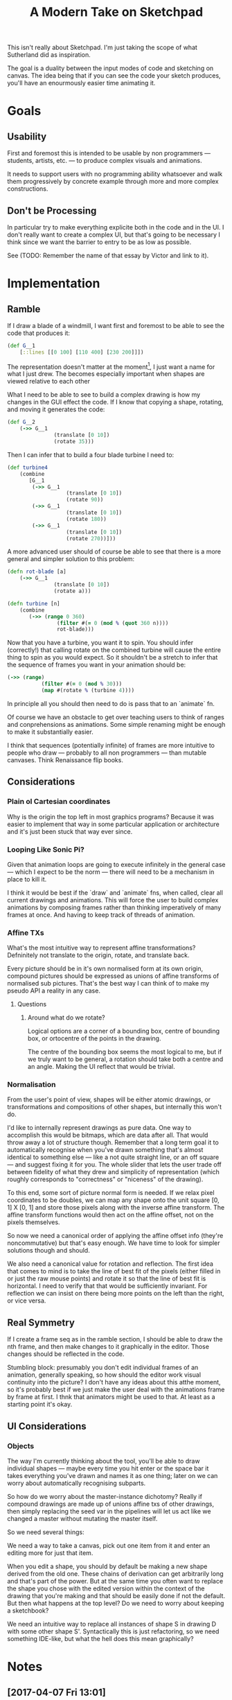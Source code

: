 #+TITLE: A Modern Take on Sketchpad
#+STARTUP:nologdone

This isn't really about Sketchpad. I'm just taking the scope of what Sutherland
did as inspiration.

The goal is a duality between the input modes of code and sketching on
canvas. The idea being that if you can see the code your sketch produces, you'll
have an enourmously easier time animating it.

* Goals
** Usability
	 First and foremost this is intended to be usable by non programmers —
	 students, artists, etc. — to produce complex visuals and animations.

	 It needs to support users with no programming ability whatsoever and walk
	 them progressively by concrete example through more and more complex
	 constructions.
** Don't be Processing
	 In particular try to make everything explicite both in the code and in the
	 UI. I don't really want to create a complex UI, but that's going to be
	 necessary I think since we want the barrier to entry to be as low as
	 possible.

	 See (TODO: Remember the name of that essay by Victor and link to it).
* Implementation
** Ramble
	 If I draw a blade of a windmill, I want first and foremost to be able to see
	 the code that produces it:

	 #+BEGIN_SRC clojure
		 (def G__1
			 [::lines [[0 100] [110 400] [230 200]]])
	 #+END_SRC

	 The representation doesn't matter at the moment[fn:1], I just want a name for what
	 I just drew. The becomes especially important when shapes are viewed relative
	 to each other

	 What I need to be able to see to build a complex drawing is how my changes in
	 the GUI effect the code. If I know that copying a shape, rotating, and moving
	 it generates the code:

	 #+BEGIN_SRC clojure
		 (def G__2
			 (->> G__1
						(translate [0 10])
						(rotate 35)))
	 #+END_SRC

	 Then I can infer that to build a four blade turbine I need to:

	 #+BEGIN_SRC clojure
		 (def turbine4
			 (combine
				[G__1
				 (->> G__1
							(translate [0 10])
							(rotate 90))
				 (->> G__1
							(translate [0 10])
							(rotate 180))
				 (->> G__1
							(translate [0 10])
							(rotate 270))]))
	 #+END_SRC

	 A more advanced user should of course be able to see that there is a more
	 general and simpler solution to this problem:

	 #+BEGIN_SRC clojure
		 (defn rot-blade [a]
			 (->> G__1
						(translate [0 10])
						(rotate a)))

		 (defn turbine [n]
			 (combine
				(->> (range 0 360)
						 (filter #(= 0 (mod % (quot 360 n))))
						 rot-blade)))
	 #+END_SRC

	 Now that you have a turbine, you want it to spin. You should infer
	 (correctly!) that calling rotate on the combined turbine will cause the
	 entire thing to spin as you would expect. So it shouldn't be a stretch to
	 infer that the sequence of frames you want in your animation should be:

	 #+BEGIN_SRC clojure
		 (->> (range)
					(filter #(= 0 (mod % 30)))
					(map #(rotate % (turbine 4))))
	 #+END_SRC

	 In principle all you should then need to do is pass that to an `animate` fn.

	 Of course we have an obstacle to get over teaching users to think of ranges
	 and conprehensions as animations. Some simple renaming might be enough to
	 make it substantially easier.

	 I think that sequences (potentially infinite) of frames are more intuitive to
	 people who draw — probably to all non programmers — than mutable
	 canvases. Think Renaissance flip books.

** Considerations
*** Plain ol Cartesian coordinates
		Why is the origin the top left in most graphics programs? Because it was
		easier to implement that way in some particular application or architecture
		and it's just been stuck that way ever since.
*** Looping Like Sonic Pi?
		Given that animation loops are going to execute infinitely in the general
		case — which I expect to be the norm — there will need to be a mechanism in
		place to kill it.

		I think it would be best if the `draw` and `animate` fns, when called, clear
		all current drawings and animations. This will force the user to build
		complex animations by composing frames rather than thinking imperatively of
		many frames at once. And having to keep track of threads of animation.
*** Affine TXs
		What's the most intuitive way to represent affine transformations?
		Defninitely not translate to the origin, rotate, and translate back.

		Every picture should be in it's own normalised form at its own origin,
		compound pictures should be expressed as unions of affine transforms of
		normalised sub pictures. That's the best way I can think of to make my
		pseudo API a reality in any case.
**** Questions
***** Around what do we rotate?
			Logical options are a corner of a bounding box, centre of bounding box, or
			ortocentre of the points in the drawing.

			The centre of the bounding box seems the most logical to me, but if we
			truly want to be general, a rotation should take both a centre and an
			angle. Making the UI reflect that would be trivial.
*** Normalisation
		From the user's point of view, shapes will be either atomic drawings, or
		transformations and compositions of other shapes, but internally this won't
		do.

		I'd like to internally represent drawings as pure data. One way to
		accomplish this would be bitmaps, which are data after all. That would throw
		away a lot of structure though. Remember that a long term goal it to
		automatically recognise when you've drawn something that's almost identical
		to something else — like a not quite straight line, or an off square — and
		suggest fixing it for you. The whole slider that lets the user trade off
		between fidelity of what they drew and simplicity of representation (which
		roughly corresponds to "correctness" or "niceness" of the drawing).

		To this end, some sort of picture normal form is needed. If we relax pixel
		coordinates to be doubles, we can map any shape onto the unit square [0, 1]
		X [0, 1] and store those pixels along with the inverse affine transform. The
		affine transform functions would then act on the affine offset, not on the
		pixels themselves.

		So now we need a canonical order of applying the affine offset info
		(they're noncommutative) but that's easy enough. We have time to look for
		simpler solutions though and should.

		We also need a canonical value for rotation and reflection. The first idea
		that comes to mind is to take the line of best fit of the pixels (either
		filled in or just the raw mouse points) and rotate it so that the line of
		best fit is horizontal. I need to verify that that would be sufficiently
		invariant. For reflection we can insist on there being more points on the
		left than the right, or vice versa.
** Real Symmetry
	 If I create a frame seq as in the ramble section, I should be able to draw
	 the nth frame, and then make changes to it graphically in the editor. Those
	 changes should be reflected in the code.

	 Stumbling block: presumably you don't edit individual frames of an animation,
	 generally speaking, so how should the editor work visual continuity into the
	 picture? I don't have any ideas about this atthe moment, so it's probably
	 best if we just make the user deal with the animations frame by frame at
	 first. I thnk that animators might be used to that. At least as a starting
	 point it's okay.
** UI Considerations
*** Objects
		The way I'm currently thinking about the tool, you'll be able to draw
		individual shapes — maybe every time you hit enter or the space bar it takes
		everything you've drawn and names it as one thing; later on we can worry
		about automatically recognising subparts.

		So how do we worry about the master-instance dichotomy? Really if compound
		drawings are made up of unions affine txs of other drawings, then simply
		replacing the seed var in the pipelines will let us act like we changed a
		master without mutating the master itself.

		So we need several things:

		We need a way to take a canvas, pick out one item from it and enter an
		editing more for just that item.

		When you edit a shape, you should by default be making a new shape derived
		from the old one. These chains of derivation can get arbitrarily long and
		that's part of the power. But at the same time you often want to replace the
		shape you chose with the edited version within the context of the drawing
		that you're making and that should be easily done if not the default. But
		then what happens at the top level? Do we need to worry about keeping a
		sketchbook?

		We need an intuitive way to replace all instances of shape S in drawing D
		with some other shape S'. Syntactically this is just refactoring, so we need
		something IDE-like, but what the hell does this mean graphically?

* Notes
** [2017-04-07 Fri 13:01]
	 Some of the basic editing commands will need to be macros, and I want them to
	 be evaluted from the browser, so I'll need to fully bootstrap cljs.
* Devlog
** Outstanding
*** DONE Affine Transforms [3/3]
		Keep in mind that rotations and scaling all happen about a point. Make that
		point explicit.
		- [X] Rotation about a point
		- [X] Translation
		- [X] Scale
*** TODO New coords
		(0, 0) is the bottom left corner in every math class I've ever heard
		of. It's how basically all graphs do are set and it's how Descartes did
		it. Who the fuck switched it to the top left?
*** TODO Touch events
		Currently canvas events are only implemented for mouse events. Should use
		hammer or whatever is cooler nowadays to get the rest. Probably easier to
		just do it myself though.
*** TODO Dump code for drawing to console
		Temporary workaround until we set up the editor in the browser.
*** TODO Set up repl in the browser
		We want to be able to draw with code directly in the browser.
* Footnotes

[fn:1] And of course you need to be able to change the name and have the editor
handle the change properly.
